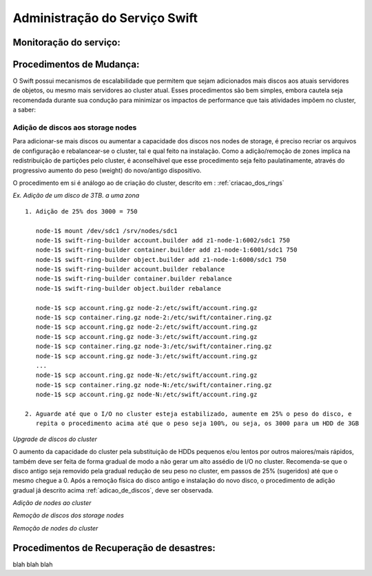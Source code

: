 .. _Swift: .. include:: etc/swift.conf
.. _XATTRS: http://docs.openstack.org/developer/swift/howto_installmultinode.html#configure-the-storage-nodes
.. _SwiftStorageDocs: http://docs.openstack.org/developer/swift/howto_installmultinode.html#configure-the-storage-nodes
.. _DOCL: http://docs.openstack.org/essex/openstack-compute/install/yum/content/ch_installing-openstack-object-storage.html
.. |OBJS| replace:: Swift Object Servers
.. |PROX| replace:: Swift Proxy Servers
.. |DOCL| replace:: Swift documentation

Administração do Serviço Swift
==============================

.. _monitoracao_swift:

Monitoração do serviço:
-----------------------

.. _procedimentos_de_mudanca:

Procedimentos de Mudança:
-------------------------

O Swift possui mecanismos de escalabilidade que permitem que sejam adicionados mais discos aos atuais servidores de objetos, ou mesmo mais servidores ao cluster atual. Esses procedimentos são bem simples, embora cautela seja recomendada durante sua condução para minimizar os impactos de performance que tais atividades impõem no cluster, a saber:

.. _adicao_de_discos:

Adição de discos aos storage nodes
^^^^^^^^^^^^^^^^^^^^^^^^^^^^^^^^^^

Para adicionar-se mais discos ou aumentar a capacidade dos discos nos nodes de storage, é preciso recriar os arquivos de configuração e rebalancear-se o cluster, tal e qual feito na instalação. Como a adição/remoção de zones implica na redistribuição de partições pelo cluster, é aconselhável que esse procedimento seja feito paulatinamente, através do progressivo aumento do peso (weight) do novo/antigo dispositivo.

O procedimento em si é análogo ao de criação do cluster, descrito em : :ref:`criacao_dos_rings`

*Ex. Adição de um disco de 3TB. a uma zona* ::

     1. Adição de 25% dos 3000 = 750

        node-1$ mount /dev/sdc1 /srv/nodes/sdc1
	node-1$ swift-ring-builder account.builder add z1-node-1:6002/sdc1 750
	node-1$ swift-ring-builder container.builder add z1-node-1:6001/sdc1 750
	node-1$ swift-ring-builder object.builder add z1-node-1:6000/sdc1 750
	node-1$ swift-ring-builder account.builder rebalance
	node-1$ swift-ring-builder container.builder rebalance
	node-1$ swift-ring-builder object.builder rebalance

	node-1$ scp account.ring.gz node-2:/etc/swift/account.ring.gz
	node-1$ scp container.ring.gz node-2:/etc/swift/container.ring.gz
	node-1$ scp account.ring.gz node-2:/etc/swift/account.ring.gz
	node-1$ scp account.ring.gz node-3:/etc/swift/account.ring.gz
	node-1$ scp container.ring.gz node-3:/etc/swift/container.ring.gz
	node-1$ scp account.ring.gz node-3:/etc/swift/account.ring.gz
        ...
	node-1$ scp account.ring.gz node-N:/etc/swift/account.ring.gz
	node-1$ scp container.ring.gz node-N:/etc/swift/container.ring.gz
	node-1$ scp account.ring.gz node-N:/etc/swift/account.ring.gz

     2. Aguarde até que o I/O no cluster esteja estabilizado, aumente em 25% o peso do disco, e 
        repita o procedimento acima até que o peso seja 100%, ou seja, os 3000 para um HDD de 3GB

*Upgrade de discos do cluster*

O aumento da capacidade do cluster pela substituição de HDDs pequenos e/ou lentos por outros maiores/mais rápidos, também deve ser feita de forma gradual de modo a não gerar um alto assédio de I/O no cluster. Recomenda-se que o disco antigo seja removido pela gradual redução de seu peso no cluster, em passos de 25% (sugeridos) até que o mesmo chegue a 0. Após a remoção física do disco antigo e instalação do novo disco, o procedimento de adição gradual já descrito acima :ref:`adicao_de_discos`, deve ser observada.

*Adição de nodes ao cluster*



*Remoção de discos dos storage nodes*

*Remoção de nodes do cluster*


Procedimentos de Recuperação de desastres:
------------------------------------------

blah blah blah
